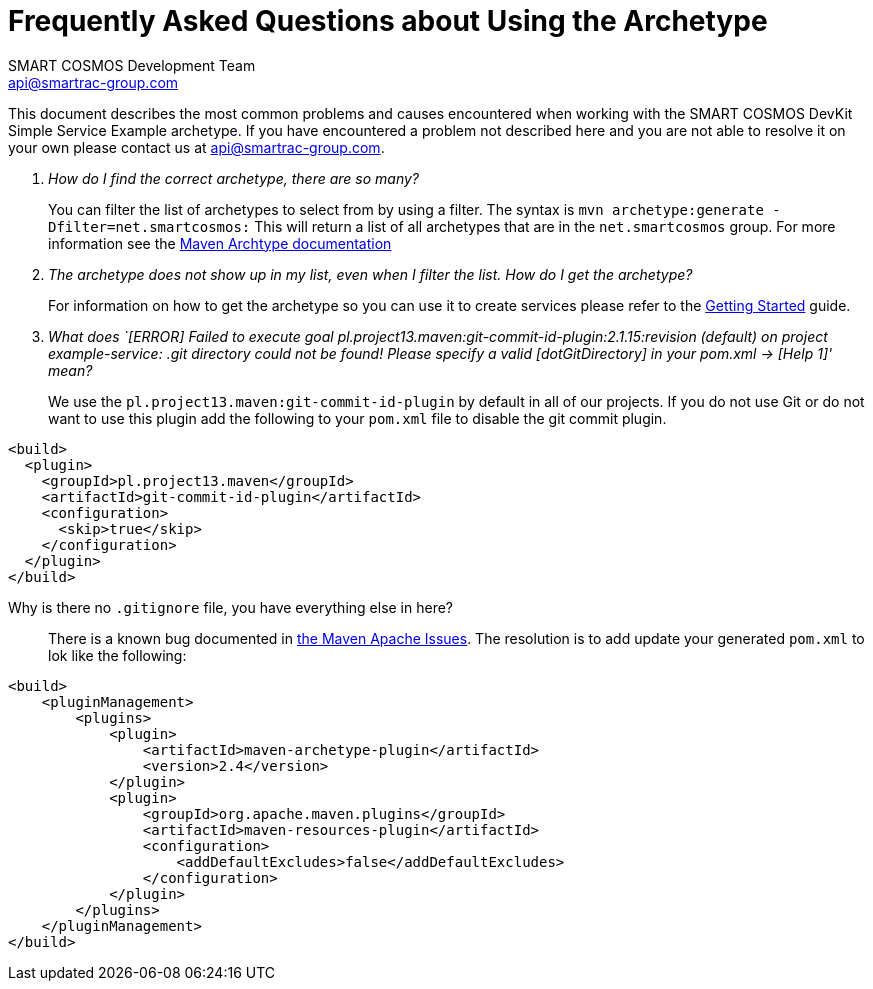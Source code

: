 :title: Frequently Asked Questions about Using the Archetype
:Author: SMART COSMOS Development Team
:Email: api@smartrac-group.com

= {title}

This document describes the most common problems and causes encountered when
working with the SMART COSMOS DevKit Simple Service Example archetype.  If you have encountered a problem not
described here and you are not able to resolve it on your own please contact us at {email}.

[qanda]
How do I find the correct archetype, there are so many?::
 You can filter the list of archetypes to select from by using a filter.  The syntax is
 `mvn archetype:generate -Dfilter=net.smartcosmos:`  This will return a list of all archetypes that are in the
 `net.smartcosmos` group.  For more information see the
 https://maven.apache.org/archetype/maven-archetype-plugin/generate-mojo.html#filter[Maven Archtype documentation]

The archetype does not show up in my list, even when I filter the list.  How do I get the archetype?::
 For information on how to get the archetype so you can use it to create services please refer to
 the link:archetype-getting-started.adoc[Getting Started] guide.

What does `[ERROR] Failed to execute goal pl.project13.maven:git-commit-id-plugin:2.1.15:revision (default) on project example-service: .git directory could not be found! Please specify a valid [dotGitDirectory] in your pom.xml -> [Help 1]' mean?::
 We use the `pl.project13.maven:git-commit-id-plugin` by default in all of our projects.  If you do not use Git or do not want to use this plugin
 add the following to your `pom.xml` file to disable the git commit plugin.
----
<build>
  <plugin>
    <groupId>pl.project13.maven</groupId>
    <artifactId>git-commit-id-plugin</artifactId>
    <configuration>
      <skip>true</skip>
    </configuration>
  </plugin>
</build>
----

Why is there no `.gitignore` file, you have everything else in here?::
 There is a known bug documented in https://issues.apache.org/jira/browse/ARCHETYPE-474[the Maven Apache Issues].
 The resolution is to add update your generated `pom.xml` to lok like the following:

----
<build>
    <pluginManagement>
        <plugins>
            <plugin>
                <artifactId>maven-archetype-plugin</artifactId>
                <version>2.4</version>
            </plugin>
            <plugin>
                <groupId>org.apache.maven.plugins</groupId>
                <artifactId>maven-resources-plugin</artifactId>
                <configuration>
                    <addDefaultExcludes>false</addDefaultExcludes>
                </configuration>
            </plugin>
        </plugins>
    </pluginManagement>
</build>
----